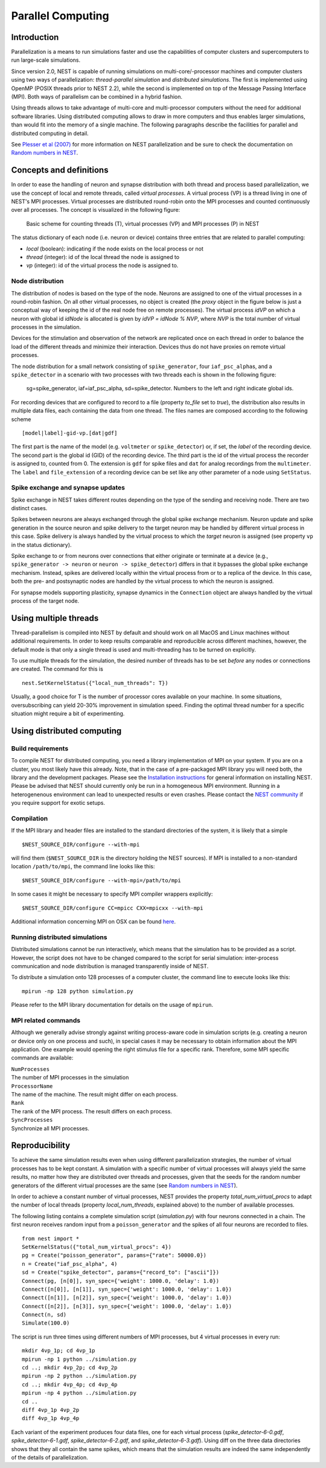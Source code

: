 Parallel Computing
==================

Introduction
------------

Parallelization is a means to run simulations faster and use the
capabilities of computer clusters and supercomputers to run large-scale
simulations.

Since version 2.0, NEST is capable of running simulations on
multi-core/-processor machines and computer clusters using two ways of
parallelization: *thread-parallel simulation* and *distributed
simulations*. The first is implemented using OpenMP (POSIX threads prior
to NEST 2.2), while the second is implemented on top of the Message
Passing Interface (MPI). Both ways of parallelism can be combined in a
hybrid fashion.

Using threads allows to take advantage of multi-core and multi-processor
computers without the need for additional software libraries. Using
distributed computing allows to draw in more computers and thus enables
larger simulations, than would fit into the memory of a single machine.
The following paragraphs describe the facilities for parallel and
distributed computing in detail.

See `Plesser et al
(2007) <http://dx.doi.org/10.1007/978-3-540-74466-5_71>`__ for more
information on NEST parallelization and be sure to check the
documentation on `Random numbers in NEST <random-numbers.md>`__.

Concepts and definitions
------------------------

In order to ease the handling of neuron and synapse distribution with
both thread and process based parallelization, we use the concept of
local and remote threads, called *virtual processes*. A virtual process
(VP) is a thread living in one of NEST's MPI processes. Virtual
processes are distributed round-robin onto the MPI processes and counted
continuously over all processes. The concept is visualized in the
following figure:

.. figure:: ../_static/img/Process_vp_thread.png

 Basic scheme for counting threads (T), virtual
 processes (VP) and MPI processes (P) in NEST

The status dictionary of each node (i.e. neuron or device) contains
three entries that are related to parallel computing:

-  *local* (boolean): indicating if the node exists on the local process
   or not
-  *thread* (integer): id of the local thread the node is assigned to
-  *vp* (integer): id of the virtual process the node is assigned to.

Node distribution
~~~~~~~~~~~~~~~~~

The distribution of nodes is based on the type of the node. Neurons are
assigned to one of the virtual processes in a round-robin fashion. On
all other virtual processes, no object is created (the *proxy* object in
the figure below is just a conceptual way of keeping the id of the real
node free on remote processes). The virtual process *idVP* on which a
neuron with global id *idNode* is allocated is given by *idVP = idNode %
NVP*, where *NVP* is the total number of virtual processes in the
simulation.

Devices for the stimulation and observation of the network are
replicated once on each thread in order to balance the load of the
different threads and minimize their interaction. Devices thus do not
have proxies on remote virtual processes.

The node distribution for a small network consisting of
``spike_generator``, four ``iaf_psc_alpha``\ s, and a ``spike_detector``
in a scenario with two processes with two threads each is shown in the
following figure:

.. figure:: ../_static/img/Node_distribution.png

 sg=spike\_generator, iaf=iaf\_psc\_alpha, sd=spike\_detector. Numbers to
 the left and right indicate global ids.

For recording devices that are configured to record to a file (property
*to\_file* set to *true*), the distribution also results in multiple
data files, each containing the data from one thread. The files names
are composed according to the following scheme

::

    [model|label]-gid-vp.[dat|gdf]

The first part is the name of the model (e.g. ``voltmeter`` or
``spike_detector``) or, if set, the *label* of the recording device. The
second part is the global id (GID) of the recording device. The third
part is the id of the virtual process the recorder is assigned to,
counted from 0. The extension is ``gdf`` for spike files and ``dat`` for
analog recordings from the ``multimeter``. The ``label`` and
``file_extension`` of a recording device can be set like any other
parameter of a node using ``SetStatus``.

Spike exchange and synapse updates
~~~~~~~~~~~~~~~~~~~~~~~~~~~~~~~~~~

Spike exchange in NEST takes different routes depending on the type of
the sending and receiving node. There are two distinct cases.

Spikes between neurons are always exchanged through the global spike
exchange mechanism. Neuron update and spike generation in the source
neuron and spike delivery to the target neuron may be handled by
different virtual process in this case. Spike delivery is always handled
by the virtual process to which the *target* neuron is assigned (see
property ``vp`` in the status dictionary).

Spike exchange to or from neurons over connections that either originate
or terminate at a device (e.g., ``spike_generator -> neuron`` or
``neuron -> spike_detector``) differs in that it bypasses the global
spike exchange mechanism. Instead, spikes are delivered locally within
the virtual process from or to a replica of the device. In this case,
both the pre- and postsynaptic nodes are handled by the virtual process
to which the neuron is assigned.

For synapse models supporting plasticity, synapse dynamics in the
``Connection`` object are always handled by the virtual process of the
target node.

Using multiple threads
----------------------

Thread-parallelism is compiled into NEST by default and should work on
all MacOS and Linux machines without additional requirements. In order
to keep results comparable and reproducible across different machines,
however, the default mode is that only a single thread is used and
multi-threading has to be turned on explicitly.

To use multiple threads for the simulation, the desired number of
threads has to be set *before* any nodes or connections are created. The
command for this is

::

    nest.SetKernelStatus({"local_num_threads": T})

Usually, a good choice for T is the number of processor cores available
on your machine. In some situations, oversubscribing can yield 20-30%
improvement in simulation speed. Finding the optimal thread number for a
specific situation might require a bit of experimenting.

Using distributed computing
---------------------------

Build requirements
~~~~~~~~~~~~~~~~~~

To compile NEST for distributed computing, you need a library
implementation of MPI on your system. If you are on a cluster, you most
likely have this already. Note, that in the case of a pre-packaged MPI
library you will need both, the library and the development packages.
Please see the `Installation instructions <installation.md>`__ for
general information on installing NEST. Please be advised that NEST
should currently only be run in a homogeneous MPI environment. Running
in a heterogenenous environment can lead to unexpected results or even
crashes. Please contact the `NEST community <community.md>`__ if you
require support for exotic setups.

Compilation
~~~~~~~~~~~

If the MPI library and header files are installed to the standard
directories of the system, it is likely that a simple

::

    $NEST_SOURCE_DIR/configure --with-mpi

will find them (``$NEST_SOURCE_DIR`` is the directory holding the NEST
sources). If MPI is installed to a non-standard location
``/path/to/mpi``, the command line looks like this:

::

    $NEST_SOURCE_DIR/configure --with-mpi=/path/to/mpi

In some cases it might be necessary to specify MPI compiler wrappers
explicitly:

::

    $NEST_SOURCE_DIR/configure CC=mpicc CXX=mpicxx --with-mpi

Additional information concerning MPI on OSX can be found
`here <installation.md>`__.

Running distributed simulations
~~~~~~~~~~~~~~~~~~~~~~~~~~~~~~~

Distributed simulations cannot be run interactively, which means that
the simulation has to be provided as a script. However, the script does
not have to be changed compared to the script for serial simulation:
inter-process communication and node distribution is managed
transparently inside of NEST.

To distribute a simulation onto 128 processes of a computer cluster, the
command line to execute looks like this:

::

    mpirun -np 128 python simulation.py

Please refer to the MPI library documentation for details on the usage
of ``mpirun``.

MPI related commands
~~~~~~~~~~~~~~~~~~~~

Although we generally advise strongly against writing process-aware code
in simulation scripts (e.g. creating a neuron or device only on one
process and such), in special cases it may be necessary to obtain
information about the MPI application. One example would opening the
right stimulus file for a specific rank. Therefore, some MPI specific
commands are available:

| ``NumProcesses``
| The number of MPI processes in the simulation

| ``ProcessorName``
| The name of the machine. The result might differ on each process.

| ``Rank``
| The rank of the MPI process. The result differs on each process.

| ``SyncProcesses``
| Synchronize all MPI processes.

Reproducibility
---------------

To achieve the same simulation results even when using different
parallelization strategies, the number of virtual processes has to be
kept constant. A simulation with a specific number of virtual processes
will always yield the same results, no matter how they are distributed
over threads and processes, given that the seeds for the random number
generators of the different virtual processes are the same (see `Random
numbers in NEST <random-numbers.md>`__).

In order to achieve a constant number of virtual processes, NEST
provides the property *total\_num\_virtual\_procs* to adapt the number
of local threads (property *local\_num\_threads*, explained above) to
the number of available processes.

The following listing contains a complete simulation script
(*simulation.py*) with four neurons connected in a chain. The first
neuron receives random input from a ``poisson_generator`` and the spikes
of all four neurons are recorded to files.

::

    from nest import *
    SetKernelStatus({"total_num_virtual_procs": 4})
    pg = Create("poisson_generator", params={"rate": 50000.0})
    n = Create("iaf_psc_alpha", 4)
    sd = Create("spike_detector", params={"record_to": ["ascii"]})
    Connect(pg, [n[0]], syn_spec={'weight': 1000.0, 'delay': 1.0})
    Connect([n[0]], [n[1]], syn_spec={'weight': 1000.0, 'delay': 1.0})
    Connect([n[1]], [n[2]], syn_spec={'weight': 1000.0, 'delay': 1.0})
    Connect([n[2]], [n[3]], syn_spec={'weight': 1000.0, 'delay': 1.0})
    Connect(n, sd)
    Simulate(100.0)

The script is run three times using different numbers of MPI processes,
but 4 virtual processes in every run:

::

    mkdir 4vp_1p; cd 4vp_1p
    mpirun -np 1 python ../simulation.py
    cd ..; mkdir 4vp_2p; cd 4vp_2p
    mpirun -np 2 python ../simulation.py
    cd ..; mkdir 4vp_4p; cd 4vp_4p
    mpirun -np 4 python ../simulation.py
    cd ..
    diff 4vp_1p 4vp_2p
    diff 4vp_1p 4vp_4p

Each variant of the experiment produces four data files, one for each
virtual process (*spike\_detector-6-0.gdf*, *spike\_detector-6-1.gdf*,
*spike\_detector-6-2.gdf*, and *spike\_detector-6-3.gdf*). Using diff on
the three data directories shows that they all contain the same spikes,
which means that the simulation results are indeed the same
independently of the details of parallelization.


